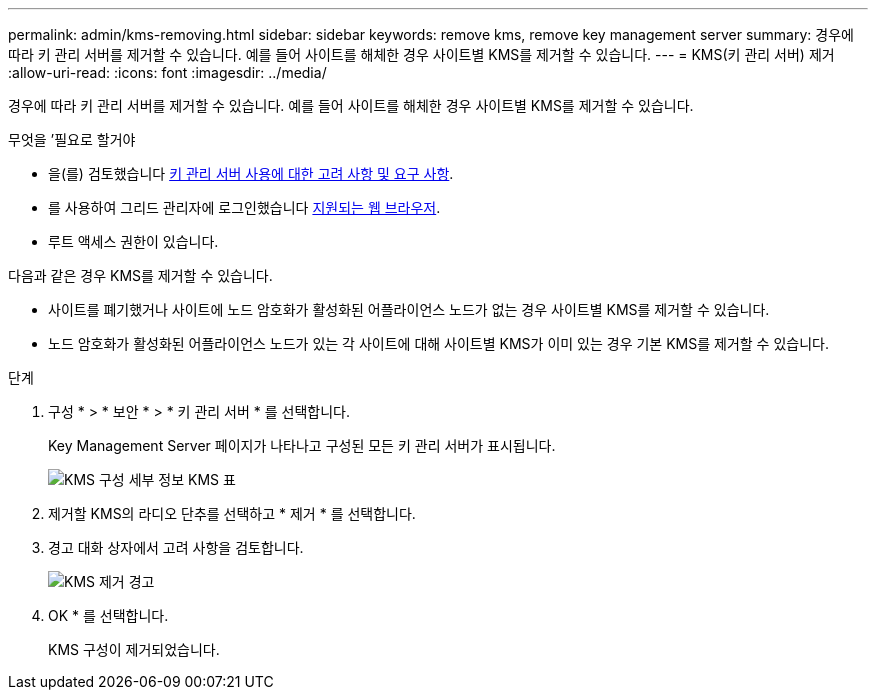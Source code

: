 ---
permalink: admin/kms-removing.html 
sidebar: sidebar 
keywords: remove kms, remove key management server 
summary: 경우에 따라 키 관리 서버를 제거할 수 있습니다. 예를 들어 사이트를 해체한 경우 사이트별 KMS를 제거할 수 있습니다. 
---
= KMS(키 관리 서버) 제거
:allow-uri-read: 
:icons: font
:imagesdir: ../media/


[role="lead"]
경우에 따라 키 관리 서버를 제거할 수 있습니다. 예를 들어 사이트를 해체한 경우 사이트별 KMS를 제거할 수 있습니다.

.무엇을 &#8217;필요로 할거야
* 을(를) 검토했습니다 xref:kms-considerations-and-requirements.adoc[키 관리 서버 사용에 대한 고려 사항 및 요구 사항].
* 를 사용하여 그리드 관리자에 로그인했습니다 xref:../admin/web-browser-requirements.adoc[지원되는 웹 브라우저].
* 루트 액세스 권한이 있습니다.


다음과 같은 경우 KMS를 제거할 수 있습니다.

* 사이트를 폐기했거나 사이트에 노드 암호화가 활성화된 어플라이언스 노드가 없는 경우 사이트별 KMS를 제거할 수 있습니다.
* 노드 암호화가 활성화된 어플라이언스 노드가 있는 각 사이트에 대해 사이트별 KMS가 이미 있는 경우 기본 KMS를 제거할 수 있습니다.


.단계
. 구성 * > * 보안 * > * 키 관리 서버 * 를 선택합니다.
+
Key Management Server 페이지가 나타나고 구성된 모든 키 관리 서버가 표시됩니다.

+
image::../media/kms_configuration_details_table.png[KMS 구성 세부 정보 KMS 표]

. 제거할 KMS의 라디오 단추를 선택하고 * 제거 * 를 선택합니다.
. 경고 대화 상자에서 고려 사항을 검토합니다.
+
image::../media/kms_remove_warning.png[KMS 제거 경고]

. OK * 를 선택합니다.
+
KMS 구성이 제거되었습니다.



